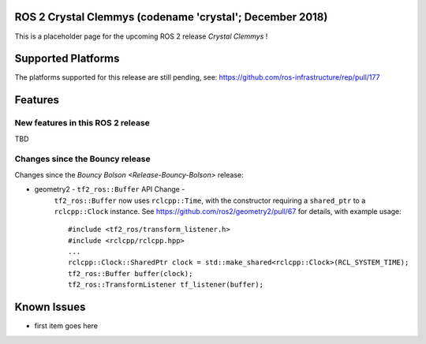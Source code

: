 
ROS 2 Crystal Clemmys (codename 'crystal'; December 2018)
^^^^^^^^^^^^^^^^^^^^^^^^^^^^^^^^^^^^^^^^^^^^^^^^^^^^^^^^^

This is a placeholder page for the upcoming ROS 2 release *Crystal Clemmys* !

Supported Platforms
^^^^^^^^^^^^^^^^^^^

The platforms supported for this release are still pending, see: https://github.com/ros-infrastructure/rep/pull/177

Features
^^^^^^^^

New features in this ROS 2 release
~~~~~~~~~~~~~~~~~~~~~~~~~~~~~~~~~~

TBD

Changes since the Bouncy release
~~~~~~~~~~~~~~~~~~~~~~~~~~~~~~~~
Changes since the `Bouncy Bolson <Release-Bouncy-Bolson>` release:

* geometry2 - ``tf2_ros::Buffer`` API Change - 
   ``tf2_ros::Buffer`` now uses ``rclcpp::Time``, with the constructor requiring a ``shared_ptr`` to a ``rclcpp::Clock`` instance.
   See https://github.com/ros2/geometry2/pull/67 for details, with example usage::
   
    #include <tf2_ros/transform_listener.h>
    #include <rclcpp/rclcpp.hpp>
    ...
    rclcpp::Clock::SharedPtr clock = std::make_shared<rclcpp::Clock>(RCL_SYSTEM_TIME);
    tf2_ros::Buffer buffer(clock);
    tf2_ros::TransformListener tf_listener(buffer);



Known Issues
^^^^^^^^^^^^

* first item goes here
